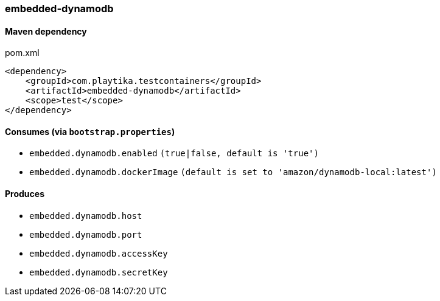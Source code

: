=== embedded-dynamodb

==== Maven dependency

.pom.xml
[source,xml]
----
<dependency>
    <groupId>com.playtika.testcontainers</groupId>
    <artifactId>embedded-dynamodb</artifactId>
    <scope>test</scope>
</dependency>
----

==== Consumes (via `bootstrap.properties`)

* `embedded.dynamodb.enabled` `(true|false, default is 'true')`
* `embedded.dynamodb.dockerImage` `(default is set to 'amazon/dynamodb-local:latest')`

==== Produces

* `embedded.dynamodb.host`
* `embedded.dynamodb.port`
* `embedded.dynamodb.accessKey`
* `embedded.dynamodb.secretKey`


//TODO: example missing